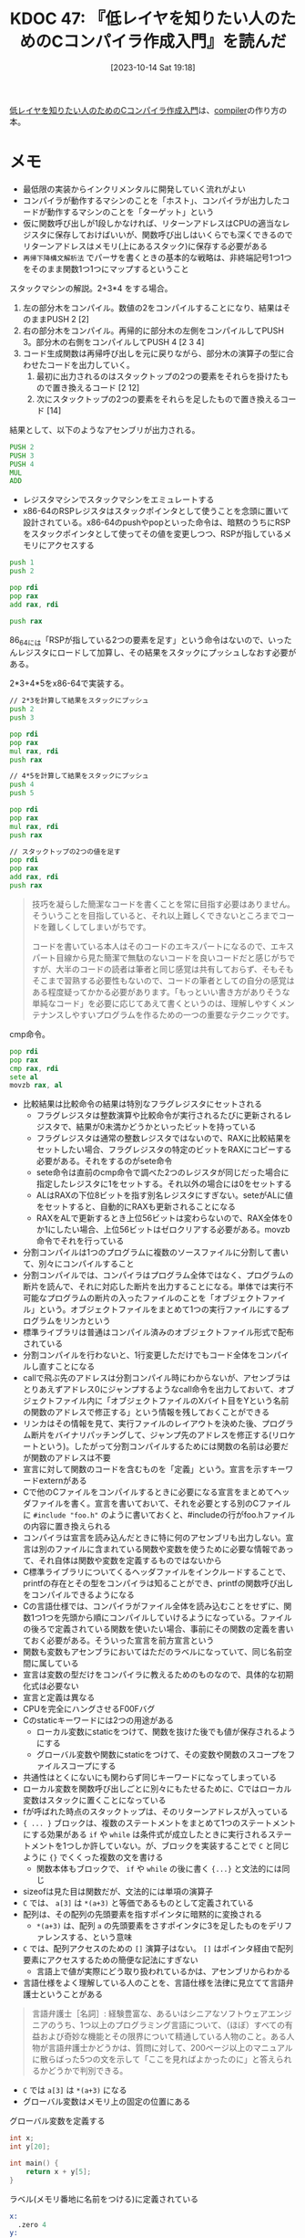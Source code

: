 :properties:
:ID: 20231014T191829
:end:
#+title:      KDOC 47: 『低レイヤを知りたい人のためのCコンパイラ作成入門』を読んだ
#+date:       [2023-10-14 Sat 19:18]
#+filetags:   :book:
#+identifier: 20231014T191829

[[https://www.sigbus.info/compilerbook][低レイヤを知りたい人のためのCコンパイラ作成入門]]は、[[id:6cbcac25-a12b-47c0-8183-62d18799835d][compiler]]の作り方の本。

* メモ

- 最低限の実装からインクリメンタルに開発していく流れがよい
- コンパイラが動作するマシンのことを「ホスト」、コンパイラが出力したコードが動作するマシンのことを「ターゲット」という
- 仮に関数呼び出しが1段しかなければ、リターンアドレスはCPUの適当なレジスタに保存しておけばいいが、関数呼び出しはいくらでも深くできるのでリターンアドレスはメモリ(上にあるスタック)に保存する必要がある
- ~再帰下降構文解析法~ でパーサを書くときの基本的な戦略は、非終端記号1つ1つをそのまま関数1つ1つにマップするということ

スタックマシンの解説。2+3*4 をする場合。

[[file:./images/20230816-tree.drawio.svg]]

1. 左の部分木をコンパイル。数値の2をコンパイルすることになり、結果はそのままPUSH 2 [2]
2. 右の部分木をコンパイル。再帰的に部分木の左側をコンパイルしてPUSH 3。部分木の右側をコンパイルしてPUSH 4 [2 3 4]
3. コード生成関数は再帰呼び出しを元に戻りながら、部分木の演算子の型に合わせたコードを出力していく。
   1. 最初に出力されるのはスタックトップの2つの要素をそれらを掛けたもので置き換えるコード [2 12]
   3. 次にスタックトップの2つの要素をそれらを足したもので置き換えるコード [14]

結果として、以下のようなアセンブリが出力される。
#+begin_src asm
  PUSH 2
  PUSH 3
  PUSH 4
  MUL
  ADD
#+end_src

- レジスタマシンでスタックマシンをエミュレートする
- x86-64のRSPレジスタはスタックポインタとして使うことを念頭に置いて設計されている。x86-64のpushやpopといった命令は、暗黙のうちにRSPをスタックポインタとして使ってその値を変更しつつ、RSPが指しているメモリにアクセスする

#+begin_src asm
  push 1
  push 2

  pop rdi
  pop rax
  add rax, rdi

  push rax
#+end_src

86_64には「RSPが指している2つの要素を足す」という命令はないので、いったんレジスタにロードして加算し、その結果をスタックにプッシュしなおす必要がある。

2*3+4*5をx86-64で実装する。

#+begin_src asm
  // 2*3を計算して結果をスタックにプッシュ
  push 2
  push 3

  pop rdi
  pop rax
  mul rax, rdi
  push rax

  // 4*5を計算して結果をスタックにプッシュ
  push 4
  push 5

  pop rdi
  pop rax
  mul rax, rdi
  push rax

  // スタックトップの2つの値を足す
  pop rdi
  pop rax
  add rax, rdi
  push rax
  #+end_src

#+caption: コラムのいい話
#+begin_quote
技巧を凝らした簡潔なコードを書くことを常に目指す必要はありません。そういうことを目指していると、それ以上難しくできないところまでコードを難しくしてしまいがちです。

コードを書いている本人はそのコードのエキスパートになるので、エキスパート目線から見た簡潔で無駄のないコードを良いコードだと感じがちですが、大半のコードの読者は筆者と同じ感覚は共有しておらず、そもそもそこまで習熟する必要性もないので、コードの筆者としての自分の感覚はある程度疑ってかかる必要があります。「もっといい書き方がありそうな単純なコード」を必要に応じてあえて書くというのは、理解しやすくメンテナンスしやすいプログラムを作るための一つの重要なテクニックです。
#+end_quote

cmp命令。

#+begin_src asm
  pop rdi
  pop rax
  cmp rax, rdi
  sete al
  movzb rax, al
#+end_src

- 比較結果は比較命令の結果は特別なフラグレジスタにセットされる
  - フラグレジスタは整数演算や比較命令が実行されるたびに更新されるレジスタで、結果が0未満かどうかといったビットを持っている
  - フラグレジスタは通常の整数レジスタではないので、RAXに比較結果をセットしたい場合、フラグレジスタの特定のビットをRAXにコピーする必要がある。それをするのがsete命令
  - sete命令は直前のcmp命令で調べた2つのレジスタが同じだった場合に指定したレジスタに1をセットする。それ以外の場合には0をセットする
  - ALはRAXの下位8ビットを指す別名レジスタにすぎない。seteがALに値をセットすると、自動的にRAXも更新されることになる
  - RAXをALで更新するとき上位56ビットは変わらないので、RAX全体を0か1にしたい場合、上位56ビットはゼロクリアする必要がある。movzb命令でそれを行っている
- 分割コンパイルは1つのプログラムに複数のソースファイルに分割して書いて、別々にコンパイルすること
- 分割コンパイルでは、コンパイラはプログラム全体ではなく、プログラムの断片を読んで、それに対応した断片を出力することになる。単体では実行不可能なプログラムの断片の入ったファイルのことを「オブジェクトファイル」という。オブジェクトファイルをまとめて1つの実行ファイルにするプログラムをリンカという
- 標準ライブラリは普通はコンパイル済みのオブジェクトファイル形式で配布されている
- 分割コンパイルを行わないと、1行変更しただけでもコード全体をコンパイルし直すことになる
- callで飛ぶ先のアドレスは分割コンパイル時にわからないが、アセンブラはとりあえずアドレス0にジャンプするようなcall命令を出力しておいて、オブジェクトファイル内に「オブジェクトファイルのXバイト目をYという名前の関数のアドレスで修正する」という情報を残しておくことができる
- リンカはその情報を見て、実行ファイルのレイアウトを決めた後、プログラム断片をバイナリパッチングして、ジャンプ先のアドレスを修正する(リロケートという)。したがって分割コンパイルするためには関数の名前は必要だが関数のアドレスは不要
- 宣言に対して関数のコードを含むものを「定義」という。宣言を示すキーワードexternがある
- Cで他のCファイルをコンパイルするときに必要になる宣言をまとめてヘッダファイルを書く。宣言を書いておいて、それを必要とする別のCファイルに ~#include "foo.h"~ のように書いておくと、#includeの行がfoo.hファイルの内容に置き換えられる
- コンパイラは宣言を読み込んだときに特に何のアセンブリも出力しない。宣言は別のファイルに含まれている関数や変数を使うために必要な情報であって、それ自体は関数や変数を定義するものではないから
- C標準ライブラリについてくるヘッダファイルをインクルードすることで、printfの存在とその型をコンパイラは知ることができ、printfの関数呼び出しをコンパイルできるようになる
- Cの言語仕様では、コンパイラがファイル全体を読み込むことをせずに、関数1つ1つを先頭から順にコンパイルしていけるようになっている。ファイルの後ろで定義されている関数を使いたい場合、事前にその関数の定義を書いておく必要がある。そういった宣言を前方宣言という
- 関数も変数もアセンブラにおいてはただのラベルになっていて、同じ名前空間に属している
- 宣言は変数の型だけをコンパイラに教えるためのものなので、具体的な初期化式は必要ない
- 宣言と定義は異なる
- CPUを完全にハングさせるF00Fバグ
- Cのstaticキーワードには2つの用途がある
  - ローカル変数にstaticをつけて、関数を抜けた後でも値が保存されるようにする
  - グローバル変数や関数にstaticをつけて、その変数や関数のスコープをファイルスコープにする
- 共通性はとくにないにも関わらず同じキーワードになってしまっている
- ローカル変数を関数呼び出しごとに別々にもたせるために、Cではローカル変数はスタックに置くことになっている
- fが呼ばれた時点のスタックトップは、そのリターンアドレスが入っている
- ~{ ... }~ ブロックは、複数のステートメントをまとめて1つのステートメントにする効果がある ~if~ や ~while~ は条件式が成立したときに実行されるステートメントを1つしか許していない。が、ブロックを実装することで ~C~ と同じように ~{}~ でくくった複数の文を書ける
  - 関数本体もブロックで、 ~if~ や ~while~ の後に書く ~{...}~ と文法的には同じ
- sizeofは見た目は関数だが、文法的には単項の演算子
- ~C~ では、 ~a[3]~ は ~*(a+3)~ と等価であるものとして定義されている
- 配列は、その配列の先頭要素を指すポインタに暗黙的に変換される
  - ~*(a+3)~ は、配列 ~a~ の先頭要素をさすポインタに3を足したものをデリファレンスする、という意味
- ~C~ では、配列アクセスのための ~[]~ 演算子はない。 ~[]~ はポインタ経由で配列要素にアクセスするための簡便な記法にすぎない
  - 言語上で値が実際にどう取り扱われているかは、アセンブリからわかる
- 言語仕様をよく理解している人のことを、言語仕様を法律に見立てて言語弁護士ということがある

#+begin_quote
言語弁護士［名詞］: 経験豊富な、あるいはシニアなソフトウェアエンジニアのうち、1つ以上のプログラミング言語について、（ほぼ）すべての有益および奇妙な機能とその限界について精通している人物のこと。ある人物が言語弁護士かどうかは、質問に対して、200ページ以上のマニュアルに散らばった5つの文を示して「ここを見ればよかったのに」と答えられるかどうかで判別できる。
#+end_quote

- ~C~ では ~a[3]~ は ~*(a+3)~ になる
- グローバル変数はメモリ上の固定の位置にある

#+caption: グローバル変数を定義する
#+begin_src C
int x;
int y[20];

int main() {
    return x + y[5];
}
#+end_src

#+caption: ラベル(メモリ番地に名前をつける)に定義されている
#+begin_src asm
x:
  .zero 4
y:
  .zero 80
main:
  movl y+20(%rip), %edx
  movl x(%rip), %eax
  addl %edx, %eax
  ret
#+end_src

- ローカル変数はスタック上にある

#+begin_src C
int main() {
    int a = 1;
    return a;
}
#+end_src

#+begin_src asm
main:
  pushq %rbp
  movq %rsp, %rbp
  movl $1, -4(%rbp)
  movl -4(%rbp), %eax
  popq %rbp
  ret
#+end_src

- スタティックリンク: 1つの実行ファイルにすべてのコードやデータがまとめて入っている単純な実行形式
- リンカの入力になるオブジェクトファイルには、テキストとデータが別々に入っている
- リンカは複数のオブジェクトファイルから読んできたテキストを連結して1つのテキストセグメントに配置し、同時に複数のオブジェクトファイルから読んできたデータを連結して1つのデータセグメントに配置する
- オブジェクトファイル → リンク → 実行ファイル

[[file:./images/20231014-exec.drawio.svg]]

- グローバル変数はデータセグメントに入っている。main関数の実行前にセットされる。main関数の実行前に式を実行する方法はない。なのでグローバル変数に入れられる値はリンク時に値が完成して、実行ファイルにそのままのバイト列として入れられるものでないといけない
- スタティックリンクされた実行ファイルは実行時に他のファイルを必要としない。例えば、printfのコードがlibcから実行ファイルにコピーされる。したがって実行するときはlibcは必要ない。必要なコードやデータは実行ファイルにコピーされているから
- スタティックリンクではすべてのグローバル変数やデータのアドレスがリンク時に決定する
- 変数 ~x~ が ~**int~ という型を持っているとする => 型記法 ~* * int~
  - xの型は何か -> ポインタ
    - そのポインタが指している型は何か -> ポインタ
      - そのポインタが指している型は何か -> int
- 変数 ~x~ が ~[]int~ という型を持っているとする => 型記法 ~[20] * int~
  - xの型は何か -> Array
    - その配列の要素の型は何か -> ポインタである
      - そのポインタが指している型は何か -> int

#+caption: signal関数は一見なにかまったくわからない型
#+begin_src C
  void (*signal(int, void (*)(int)))(int);
#+end_src

- ネストしている型の読み方
  - 宣言 ~int (*x) ()~ の、型を考える
  - カッコの外側の型は ~int y()~ という見た目になるので ~func() int~
  - カッコの内側の型は ~* ___~  という型を表している
  - 全体の型としては、組み合わせて ~* func() int~

- カッコの外側は ~void x (int)~ という見た目になるので ~func(int) void~
- カッコの内側の型は ~*signal(int, void (*)(int))~ 。 ~func(引数1, 引数2) * ___~
  - 第一引数は ~int~
  - 第二引数
    - 外側のカッコは ~func(int) void~
    - 内側のカッコは ~*___~
    - 全体としての型は ~* func(int) void~
- 全体の型としては、 ~func(int, * func(int) void) * func(int) void~
